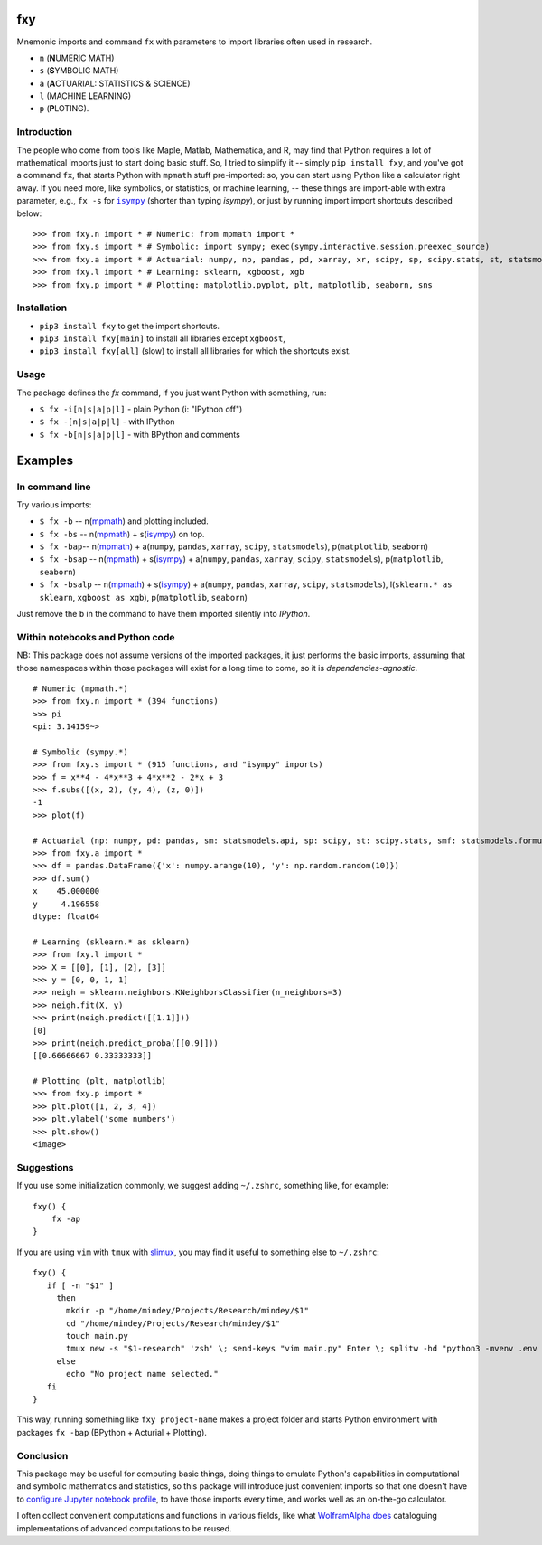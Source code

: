 fxy
===
.. |isympy| replace:: ``isympy``

Mnemonic imports and command ``fx`` with parameters to import libraries often used in research.

-  ``n`` (**N**\ UMERIC MATH)
-  ``s`` (**S**\ YMBOLIC MATH)
-  ``a`` (**A**\ CTUARIAL: STATISTICS & SCIENCE)
-  ``l`` (MACHINE **L**\ EARNING)
-  ``p`` (**P**\ LOTING).

.. image:: https://wiki.mindey.com/shared/screens/video-cover.png
   :target: https://wiki.mindey.com/shared/shots/b7aa5c4fa1aa174667b06de44-fxy.mp4


Introduction
------------

The people who come from tools like Maple, Matlab, Mathematica, and R, may find that Python requires a lot of mathematical imports just to start doing basic stuff. So, I tried to simplify it -- simply ``pip install fxy``, and you've got a command ``fx``, that starts Python with ``mpmath`` stuff pre-imported: so, you can start using Python like a calculator right away. If you need more, like symbolics, or statistics, or machine learning, -- these things are import-able with extra parameter, e.g., ``fx -s`` for |isympy|_ (shorter than typing `isympy`), or just by running import import shortcuts described below:

::

    >>> from fxy.n import * # Numeric: from mpmath import *
    >>> from fxy.s import * # Symbolic: import sympy; exec(sympy.interactive.session.preexec_source)
    >>> from fxy.a import * # Actuarial: numpy, np, pandas, pd, xarray, xr, scipy, sp, scipy.stats, st, statsmodels, sm, statsmodels.formula.api, smf
    >>> from fxy.l import * # Learning: sklearn, xgboost, xgb
    >>> from fxy.p import * # Plotting: matplotlib.pyplot, plt, matplotlib, seaborn, sns


Installation
------------

-  ``pip3 install fxy`` to get the import shortcuts.
-  ``pip3 install fxy[main]`` to install all libraries except ``xgboost``,
-  ``pip3 install fxy[all]`` (slow) to install all libraries for which the shortcuts exist.


Usage
-----
The package defines the `fx` command, if you just want Python with something, run:

-  ``$ fx -i[n|s|a|p|l]`` - plain Python (i: "IPython off")
-  ``$ fx -[n|s|a|p|l]`` - with IPython
-  ``$ fx -b[n|s|a|p|l]`` - with BPython and comments

Examples
========

In command line
---------------

Try various imports:

-  ``$ fx -b`` -- n(`mpmath <https://github.com/esamattis/slimux>`__) and plotting included.
-  ``$ fx -bs`` -- n(`mpmath <https://github.com/esamattis/slimux>`__) + s(`isympy <https://linux.die.net/man/1/isympy>`__) on top.
-  ``$ fx -bap``-- n(`mpmath <https://github.com/esamattis/slimux>`__) +  a(``numpy``, ``pandas``, ``xarray``, ``scipy``, ``statsmodels``), p(``matplotlib``, ``seaborn``)
-  ``$ fx -bsap`` -- n(`mpmath <https://github.com/esamattis/slimux>`__) + s(`isympy <https://linux.die.net/man/1/isympy>`__) + a(``numpy``, ``pandas``, ``xarray``, ``scipy``, ``statsmodels``), p(``matplotlib``, ``seaborn``)
-  ``$ fx -bsalp`` -- n(`mpmath <https://github.com/esamattis/slimux>`__) + s(`isympy <https://linux.die.net/man/1/isympy>`__) + a(``numpy``, ``pandas``, ``xarray``, ``scipy``, ``statsmodels``), l(``sklearn.* as sklearn``, ``xgboost as xgb``), p(``matplotlib``, ``seaborn``)

Just remove the ``b`` in the command to have them imported silently into `IPython`.

Within notebooks and Python code
--------------------------------

NB: This package does not assume versions of the imported packages, it just
performs the basic imports, assuming that those namespaces within those
packages will exist for a long time to come, so it is
*dependencies-agnostic*.

::

    # Numeric (mpmath.*)
    >>> from fxy.n import * (394 functions)
    >>> pi
    <pi: 3.14159~>

    # Symbolic (sympy.*)
    >>> from fxy.s import * (915 functions, and "isympy" imports)
    >>> f = x**4 - 4*x**3 + 4*x**2 - 2*x + 3
    >>> f.subs([(x, 2), (y, 4), (z, 0)])
    -1
    >>> plot(f)

    # Actuarial (np: numpy, pd: pandas, sm: statsmodels.api, sp: scipy, st: scipy.stats, smf: statsmodels.formula.api, statsmodels)
    >>> from fxy.a import *
    >>> df = pandas.DataFrame({'x': numpy.arange(10), 'y': np.random.random(10)})
    >>> df.sum()
    x    45.000000
    y     4.196558
    dtype: float64

    # Learning (sklearn.* as sklearn)
    >>> from fxy.l import *
    >>> X = [[0], [1], [2], [3]]
    >>> y = [0, 0, 1, 1]
    >>> neigh = sklearn.neighbors.KNeighborsClassifier(n_neighbors=3)
    >>> neigh.fit(X, y)
    >>> print(neigh.predict([[1.1]]))
    [0]
    >>> print(neigh.predict_proba([[0.9]]))
    [[0.66666667 0.33333333]]

    # Plotting (plt, matplotlib)
    >>> from fxy.p import *
    >>> plt.plot([1, 2, 3, 4])
    >>> plt.ylabel('some numbers')
    >>> plt.show()
    <image>


Suggestions
-----------

If you use some initialization commonly, we suggest adding ``~/.zshrc``, something like, for example:

::

   fxy() {
       fx -ap
   }

If you are using ``vim`` with ``tmux`` with `slimux <https://github.com/esamattis/slimux>`__, you may find it useful to something else to ``~/.zshrc``:

::

   fxy() {
      if [ -n "$1" ]
        then
          mkdir -p "/home/mindey/Projects/Research/mindey/$1"
          cd "/home/mindey/Projects/Research/mindey/$1"
          touch main.py
          tmux new -s "$1-research" 'zsh' \; send-keys "vim main.py" Enter \; splitw -hd "python3 -mvenv .env && . .env/bin/activate; fx -bap"
        else
          echo "No project name selected."
      fi
   }

This way, running something like ``fxy project-name`` makes a project folder and starts Python environment with packages ``fx -bap`` (BPython + Acturial + Plotting).


Conclusion
----------

This package may be useful for computing basic things, doing things to
emulate Python's capabilities in computational and symbolic mathematics
and statistics, so this package will introduce just convenient imports
so that one doesn't have to `configure Jupyter notebook
profile <https://mindey.com/blog/how_to_set_up_ipython_for_statistics_on_linux>`__,
to have those imports every time, and works well as an on-the-go
calculator.


I often collect convenient computations and functions in various fields,
like what `WolframAlpha <https://www.wolframalpha.com>`__
`does <https://wiki.mindey.com/shared/screens/Screenshot_2021-02-28_06-16-43.png>`__
cataloguing implementations of advanced computations to be reused.


.. _isympy:
    https://linux.die.net/man/1/isympy
